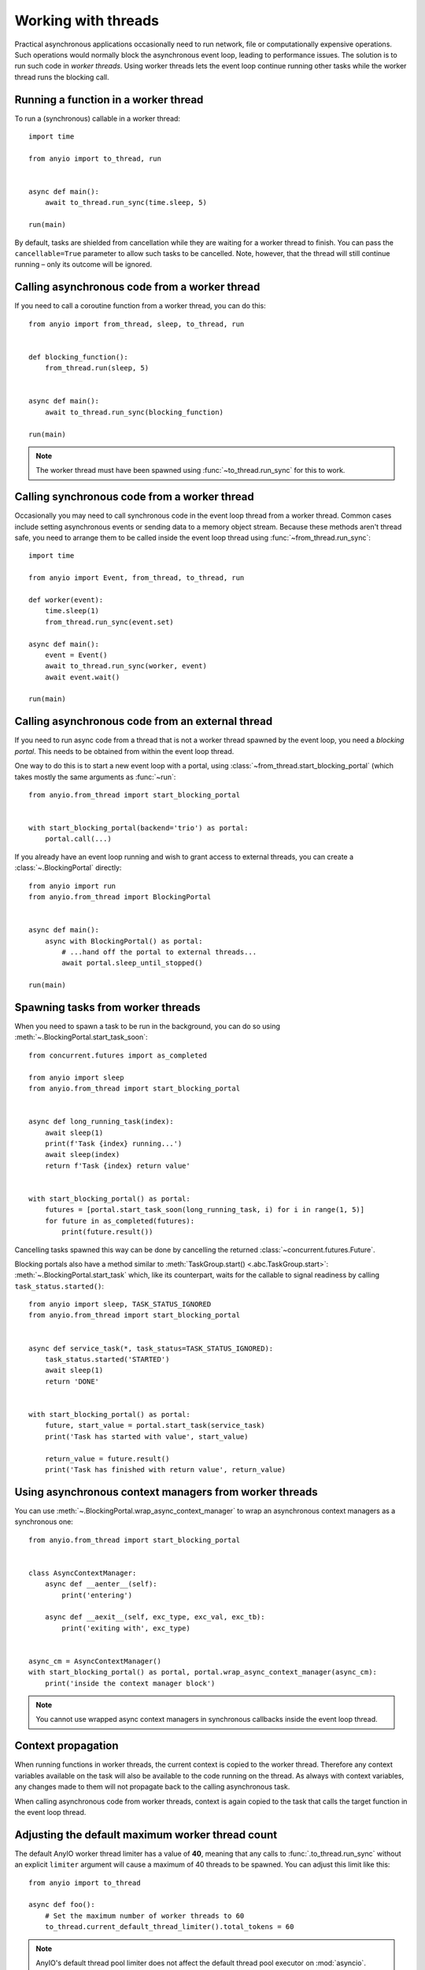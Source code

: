 Working with threads
====================

.. py:currentmodule:: anyio

Practical asynchronous applications occasionally need to run network, file or
computationally expensive operations. Such operations would normally block the
asynchronous event loop, leading to performance issues. The solution is to run such code
in *worker threads*. Using worker threads lets the event loop continue running other
tasks while the worker thread runs the blocking call.

Running a function in a worker thread
-------------------------------------

To run a (synchronous) callable in a worker thread::

    import time

    from anyio import to_thread, run


    async def main():
        await to_thread.run_sync(time.sleep, 5)

    run(main)

By default, tasks are shielded from cancellation while they are waiting for a worker
thread to finish. You can pass the ``cancellable=True`` parameter to allow such tasks to
be cancelled. Note, however, that the thread will still continue running – only its
outcome will be ignored.

.. seealso:: :ref:`RunInProcess`

Calling asynchronous code from a worker thread
----------------------------------------------

If you need to call a coroutine function from a worker thread, you can do this::

    from anyio import from_thread, sleep, to_thread, run


    def blocking_function():
        from_thread.run(sleep, 5)


    async def main():
        await to_thread.run_sync(blocking_function)

    run(main)

.. note:: The worker thread must have been spawned using :func:`~to_thread.run_sync` for
   this to work.

Calling synchronous code from a worker thread
---------------------------------------------

Occasionally you may need to call synchronous code in the event loop thread from a
worker thread. Common cases include setting asynchronous events or sending data to a
memory object stream. Because these methods aren't thread safe, you need to arrange them
to be called inside the event loop thread using :func:`~from_thread.run_sync`::

    import time

    from anyio import Event, from_thread, to_thread, run

    def worker(event):
        time.sleep(1)
        from_thread.run_sync(event.set)

    async def main():
        event = Event()
        await to_thread.run_sync(worker, event)
        await event.wait()

    run(main)

Calling asynchronous code from an external thread
-------------------------------------------------

If you need to run async code from a thread that is not a worker thread spawned by the
event loop, you need a *blocking portal*. This needs to be obtained from within the
event loop thread.

One way to do this is to start a new event loop with a portal, using
:class:`~from_thread.start_blocking_portal` (which takes mostly the same arguments as
:func:`~run`::

    from anyio.from_thread import start_blocking_portal


    with start_blocking_portal(backend='trio') as portal:
        portal.call(...)

If you already have an event loop running and wish to grant access to external threads,
you can create a :class:`~.BlockingPortal` directly::

    from anyio import run
    from anyio.from_thread import BlockingPortal


    async def main():
        async with BlockingPortal() as portal:
            # ...hand off the portal to external threads...
            await portal.sleep_until_stopped()

    run(main)

Spawning tasks from worker threads
----------------------------------

When you need to spawn a task to be run in the background, you can do so using
:meth:`~.BlockingPortal.start_task_soon`::

    from concurrent.futures import as_completed

    from anyio import sleep
    from anyio.from_thread import start_blocking_portal


    async def long_running_task(index):
        await sleep(1)
        print(f'Task {index} running...')
        await sleep(index)
        return f'Task {index} return value'


    with start_blocking_portal() as portal:
        futures = [portal.start_task_soon(long_running_task, i) for i in range(1, 5)]
        for future in as_completed(futures):
            print(future.result())

Cancelling tasks spawned this way can be done by cancelling the returned
:class:`~concurrent.futures.Future`.

Blocking portals also have a method similar to
:meth:`TaskGroup.start() <.abc.TaskGroup.start>`:
:meth:`~.BlockingPortal.start_task` which, like its counterpart, waits for the callable
to signal readiness by calling ``task_status.started()``::

    from anyio import sleep, TASK_STATUS_IGNORED
    from anyio.from_thread import start_blocking_portal


    async def service_task(*, task_status=TASK_STATUS_IGNORED):
        task_status.started('STARTED')
        await sleep(1)
        return 'DONE'


    with start_blocking_portal() as portal:
        future, start_value = portal.start_task(service_task)
        print('Task has started with value', start_value)

        return_value = future.result()
        print('Task has finished with return value', return_value)


Using asynchronous context managers from worker threads
-------------------------------------------------------

You can use :meth:`~.BlockingPortal.wrap_async_context_manager` to wrap an asynchronous
context managers as a synchronous one::

    from anyio.from_thread import start_blocking_portal


    class AsyncContextManager:
        async def __aenter__(self):
            print('entering')

        async def __aexit__(self, exc_type, exc_val, exc_tb):
            print('exiting with', exc_type)


    async_cm = AsyncContextManager()
    with start_blocking_portal() as portal, portal.wrap_async_context_manager(async_cm):
        print('inside the context manager block')

.. note:: You cannot use wrapped async context managers in synchronous callbacks inside
   the event loop thread.

Context propagation
-------------------

When running functions in worker threads, the current context is copied to the worker
thread. Therefore any context variables available on the task will also be available to
the code running on the thread. As always with context variables, any changes made to
them will not propagate back to the calling asynchronous task.

When calling asynchronous code from worker threads, context is again copied to the task
that calls the target function in the event loop thread.

Adjusting the default maximum worker thread count
-------------------------------------------------

The default AnyIO worker thread limiter has a value of **40**, meaning that any calls
to :func:`.to_thread.run_sync` without an explicit ``limiter`` argument will cause a
maximum of 40 threads to be spawned. You can adjust this limit like this::

    from anyio import to_thread

    async def foo():
        # Set the maximum number of worker threads to 60
        to_thread.current_default_thread_limiter().total_tokens = 60

.. note:: AnyIO's default thread pool limiter does not affect the default thread pool
    executor on :mod:`asyncio`.

Reacting to cancellation in worker threads
------------------------------------------

While there is no mechanism in Python to cancel code running in a thread, AnyIO provides a
mechanism that allows user code to voluntarily check if the host task's scope has been cancelled,
and if it has, raise a cancellation exception. This can be done by simply calling
:func:`from_thread.check_cancelled`::

    import time

    from anyio import to_thread, from_thread, move_on_after

    def sync_function():
        while True:
            from_thread.check_cancelled()
            print("Not cancelled yet")
            time.sleep(1)

    async def foo():
        with move_on_after(3):
            await to_thread.run_sync(sync_function)


Sharing a blocking portal on demand
-----------------------------------

If you're building a synchronous API that needs to start a blocking portal on demand,
you might need a more efficient solution than just starting a blocking portal for each
call. To that end, you can use :class:`~.from_thread.BlockingPortalProvider`::

    from anyio.from_thread import BlockingPortalProvider

    class MyAPI:
        def __init__(self, async_obj) -> None:
            self._async_obj = async_obj
            self._portal_provider = BlockingPortalProvider()

        def do_stuff(self) -> None:
            with self._portal_provider as portal:
                portal.call(self._async_obj.do_async_stuff)

Now, no matter how many threads call the ``do_stuff()`` method on a ``MyAPI`` instance
at the same time, the same blocking portal will be used to handle the async calls
inside. It's easy to see that this is much more efficient than having each call spawn
its own blocking portal.

